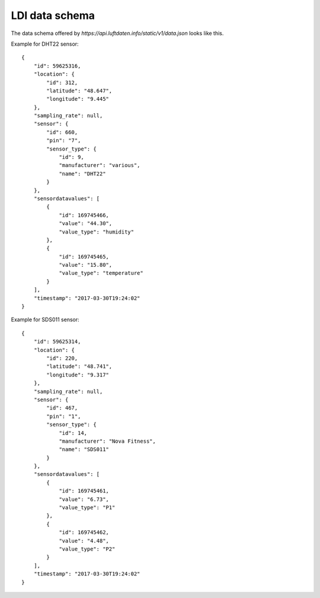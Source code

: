 LDI data schema
===============
The data schema offered by `https://api.luftdaten.info/static/v1/data.json` looks like this.

Example for DHT22 sensor::

    {
        "id": 59625316,
        "location": {
            "id": 312,
            "latitude": "48.647",
            "longitude": "9.445"
        },
        "sampling_rate": null,
        "sensor": {
            "id": 660,
            "pin": "7",
            "sensor_type": {
                "id": 9,
                "manufacturer": "various",
                "name": "DHT22"
            }
        },
        "sensordatavalues": [
            {
                "id": 169745466,
                "value": "44.30",
                "value_type": "humidity"
            },
            {
                "id": 169745465,
                "value": "15.80",
                "value_type": "temperature"
            }
        ],
        "timestamp": "2017-03-30T19:24:02"
    }

Example for SDS011 sensor::

    {
        "id": 59625314,
        "location": {
            "id": 220,
            "latitude": "48.741",
            "longitude": "9.317"
        },
        "sampling_rate": null,
        "sensor": {
            "id": 467,
            "pin": "1",
            "sensor_type": {
                "id": 14,
                "manufacturer": "Nova Fitness",
                "name": "SDS011"
            }
        },
        "sensordatavalues": [
            {
                "id": 169745461,
                "value": "6.73",
                "value_type": "P1"
            },
            {
                "id": 169745462,
                "value": "4.48",
                "value_type": "P2"
            }
        ],
        "timestamp": "2017-03-30T19:24:02"
    }

